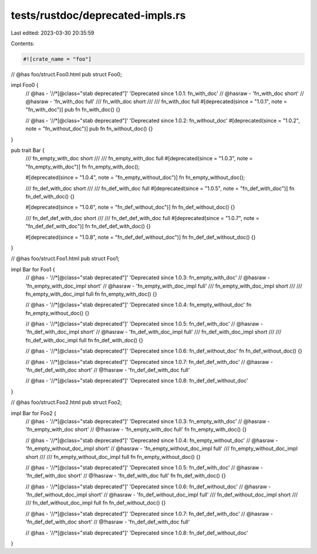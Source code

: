 tests/rustdoc/deprecated-impls.rs
=================================

Last edited: 2023-03-30 20:35:59

Contents:

.. code-block:: rs

    #![crate_name = "foo"]

// @has foo/struct.Foo0.html
pub struct Foo0;

impl Foo0 {
    // @has - '//*[@class="stab deprecated"]' 'Deprecated since 1.0.1: fn_with_doc'
    // @hasraw - 'fn_with_doc short'
    // @hasraw - 'fn_with_doc full'
    /// fn_with_doc short
    ///
    /// fn_with_doc full
    #[deprecated(since = "1.0.1", note = "fn_with_doc")]
    pub fn fn_with_doc() {}

    // @has - '//*[@class="stab deprecated"]' 'Deprecated since 1.0.2: fn_without_doc'
    #[deprecated(since = "1.0.2", note = "fn_without_doc")]
    pub fn fn_without_doc() {}
}

pub trait Bar {
    /// fn_empty_with_doc short
    ///
    /// fn_empty_with_doc full
    #[deprecated(since = "1.0.3", note = "fn_empty_with_doc")]
    fn fn_empty_with_doc();

    #[deprecated(since = "1.0.4", note = "fn_empty_without_doc")]
    fn fn_empty_without_doc();

    /// fn_def_with_doc short
    ///
    /// fn_def_with_doc full
    #[deprecated(since = "1.0.5", note = "fn_def_with_doc")]
    fn fn_def_with_doc() {}

    #[deprecated(since = "1.0.6", note = "fn_def_without_doc")]
    fn fn_def_without_doc() {}

    /// fn_def_def_with_doc short
    ///
    /// fn_def_def_with_doc full
    #[deprecated(since = "1.0.7", note = "fn_def_def_with_doc")]
    fn fn_def_def_with_doc() {}

    #[deprecated(since = "1.0.8", note = "fn_def_def_without_doc")]
    fn fn_def_def_without_doc() {}
}

// @has foo/struct.Foo1.html
pub struct Foo1;

impl Bar for Foo1 {
    // @has - '//*[@class="stab deprecated"]' 'Deprecated since 1.0.3: fn_empty_with_doc'
    // @hasraw - 'fn_empty_with_doc_impl short'
    // @hasraw - 'fn_empty_with_doc_impl full'
    /// fn_empty_with_doc_impl short
    ///
    /// fn_empty_with_doc_impl full
    fn fn_empty_with_doc() {}

    // @has - '//*[@class="stab deprecated"]' 'Deprecated since 1.0.4: fn_empty_without_doc'
    fn fn_empty_without_doc() {}

    // @has - '//*[@class="stab deprecated"]' 'Deprecated since 1.0.5: fn_def_with_doc'
    // @hasraw - 'fn_def_with_doc_impl short'
    // @hasraw - 'fn_def_with_doc_impl full'
    /// fn_def_with_doc_impl short
    ///
    /// fn_def_with_doc_impl full
    fn fn_def_with_doc() {}

    // @has - '//*[@class="stab deprecated"]' 'Deprecated since 1.0.6: fn_def_without_doc'
    fn fn_def_without_doc() {}

    // @has - '//*[@class="stab deprecated"]' 'Deprecated since 1.0.7: fn_def_def_with_doc'
    // @hasraw - 'fn_def_def_with_doc short'
    // @!hasraw - 'fn_def_def_with_doc full'

    // @has - '//*[@class="stab deprecated"]' 'Deprecated since 1.0.8: fn_def_def_without_doc'
}

// @has foo/struct.Foo2.html
pub struct Foo2;

impl Bar for Foo2 {
    // @has - '//*[@class="stab deprecated"]' 'Deprecated since 1.0.3: fn_empty_with_doc'
    // @hasraw - 'fn_empty_with_doc short'
    // @!hasraw - 'fn_empty_with_doc full'
    fn fn_empty_with_doc() {}

    // @has - '//*[@class="stab deprecated"]' 'Deprecated since 1.0.4: fn_empty_without_doc'
    // @hasraw - 'fn_empty_without_doc_impl short'
    // @hasraw - 'fn_empty_without_doc_impl full'
    /// fn_empty_without_doc_impl short
    ///
    /// fn_empty_without_doc_impl full
    fn fn_empty_without_doc() {}

    // @has - '//*[@class="stab deprecated"]' 'Deprecated since 1.0.5: fn_def_with_doc'
    // @hasraw - 'fn_def_with_doc short'
    // @!hasraw - 'fn_def_with_doc full'
    fn fn_def_with_doc() {}

    // @has - '//*[@class="stab deprecated"]' 'Deprecated since 1.0.6: fn_def_without_doc'
    // @hasraw - 'fn_def_without_doc_impl short'
    // @hasraw - 'fn_def_without_doc_impl full'
    /// fn_def_without_doc_impl short
    ///
    /// fn_def_without_doc_impl full
    fn fn_def_without_doc() {}

    // @has - '//*[@class="stab deprecated"]' 'Deprecated since 1.0.7: fn_def_def_with_doc'
    // @hasraw - 'fn_def_def_with_doc short'
    // @!hasraw - 'fn_def_def_with_doc full'

    // @has - '//*[@class="stab deprecated"]' 'Deprecated since 1.0.8: fn_def_def_without_doc'
}


